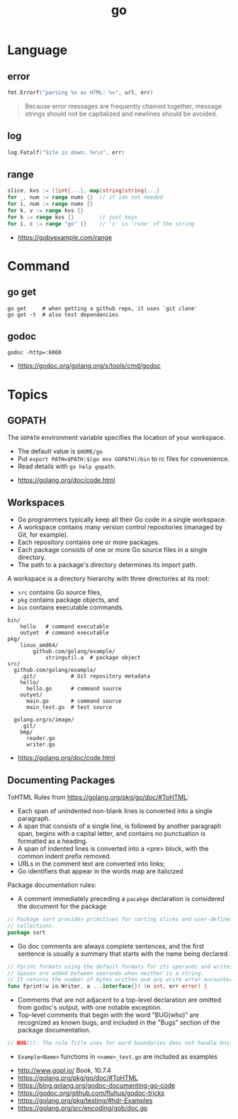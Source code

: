#+TITLE: go

* Language
** error
#+BEGIN_SRC go
  fmt.Errorf("parsing %s as HTML: %v", url, err)
#+END_SRC

#+BEGIN_QUOTE
Because error messages are frequently chained together,
message strings should not be capitalized and newlines should be avoided.
#+END_QUOTE

** log
#+BEGIN_SRC go
  log.Fatalf("Site is down: %v\n", err)
#+END_SRC

** range
#+BEGIN_SRC go
  slice, kvs := []int{...}, map[string]string{...}
  for _, num := range nums {}  // if idx not needed
  for i, num := range nums {}
  for k, v := range kvs {}
  for k := range kvs {}        // just keys
  for i, c := range "go" {}    // 'c' is 'rune' of the string
#+END_SRC

:REFERENCES:
- https://gobyexample.com/range
:END:

* Command
** go get
#+BEGIN_SRC shell
  go get     # when getting a github repo, it uses `git clone'
  go get -t  # also test dependencies
#+END_SRC

** godoc
#+BEGIN_SRC shell
  godoc -http=:6060
#+END_SRC

:REFERENCES:
- https://godoc.org/golang.org/x/tools/cmd/godoc
:END:

* Topics
** GOPATH
The ~GOPATH~ environment variable specifies the location of your workspace.
- The default value is  ~$HOME/go~
- Put ~export PATH=$PATH:$(go env GOPATH)/bin~ to rc files for convenience.
- Read details with ~go help gopath~.

:REFERENCES:
- https://golang.org/doc/code.html
:END:

** Workspaces
- Go programmers typically keep all their Go code in a single workspace.
- A workspace contains many version control repositories (managed by Git, for example).
- Each repository contains one or more packages.
- Each package consists of one or more Go source files in a single directory.
- The path to a package's directory determines its import path.

A workspace is a directory hierarchy with three directories at its root:

- ~src~ contains Go source files,
- ~pkg~ contains package objects, and
- ~bin~ contains executable commands.

#+BEGIN_EXAMPLE
  bin/
      hello   # command executable
      outyet  # command executable
  pkg/
      linux_amd64/
          github.com/golang/example/
              stringutil.a  # package object
  src/
    github.com/golang/example/
      .git/           # Git repository metadata
      hello/
        hello.go      # command source
      outyet/
        main.go       # command source
        main_test.go  # test source

    golang.org/x/image/
      .git/
      bmp/
        reader.go
        writer.go
#+END_EXAMPLE

:REFERENCES:
- https://golang.org/doc/code.html
:END:

** Documenting Packages

ToHTML Rules from https://golang.org/pkg/go/doc/#ToHTML:
- Each span of unindented non-blank lines is converted into a single paragraph.
- A span that consists of a single line, is followed by another paragraph span, begins with a capital letter, and contains no punctuation is formatted as a heading.
- A span of indented lines is converted into a <pre> block, with the common indent prefix removed.
- URLs in the comment text are converted into links;
- Go identifiers that appear in the words map are italicized

Package documentation rules:
- A comment immediately preceding a ~pacakge~ declaration is considered the document for the package
#+BEGIN_SRC go
  // Package sort provides primitives for sorting slices and user-defined
  // collections.
  package sort
#+END_SRC

- Go doc comments are always complete sentences, and the first sentence is usually a summary that starts with the name being declared.
#+BEGIN_SRC go
  // Fprint formats using the default formats for its operands and writes to w.
  // Spaces are added between operands when neither is a string.
  // It returns the number of bytes written and any write error encountered.
  func Fprint(w io.Writer, a ...interface{}) (n int, err error) {
#+END_SRC

- Comments that are not adjacent to a top-level declaration are omitted from godoc's output, with one notable exception.
- Top-level comments that begin with the word "BUG(who)” are recognized as known bugs, and included in the "Bugs” section of the package documentation.

#+BEGIN_SRC go
  // BUG(r): The rule Title uses for word boundaries does not handle Unicode punctuation properly.
#+END_SRC

- ~Example<Name>~ functions in ~<name>_test.go~ are included as examples

:REFERENCES:
- http://www.gopl.io/ Book, 10.7.4
- https://golang.org/pkg/go/doc/#ToHTML
- https://blog.golang.org/godoc-documenting-go-code
- https://godoc.org/github.com/fluhus/godoc-tricks
- https://golang.org/pkg/testing/#hdr-Examples
- https://golang.org/src/encoding/gob/doc.go
:END:

